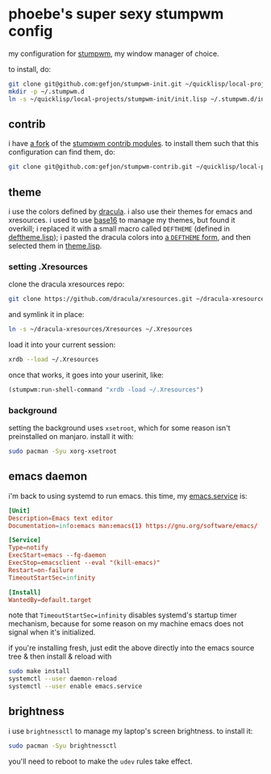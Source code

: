 * phoebe's super sexy stumpwm config
  my configuration for [[https://stumpwm.github.io][stumpwm]], my window manager of choice.

  to install, do:
  #+BEGIN_SRC sh
  git clone git@github.com:gefjon/stumpwm-init.git ~/quicklisp/local-projects/stumpwm-init
  mkdir -p ~/.stumpwm.d
  ln -s ~/quicklisp/local-projects/stumpwm-init/init.lisp ~/.stumpwm.d/init.lisp
  #+END_SRC
** contrib
   i have [[https://github.com/gefjon/stumpwm-contrib][a fork]] of the [[https://github.com/stumpwm/stumpwm-contrib][stumpwm contrib modules]]. to install them such that this
   configuration can find them, do:
   #+BEGIN_SRC sh
     git clone git@github.com:gefjon/stumpwm-contrib.git ~/quicklisp/local-projects/stumpwm-contrib
   #+END_SRC
** theme
   i use the colors defined by [[https://github.com/dracula/dracula-theme][dracula]]. i also use their themes for emacs and
   xresources. i used to use [[https://github.com/chriskempson/base16][base16]] to manage my themes, but found it overkill;
   i replaced it with a small macro called ~DEFTHEME~ (defined in
   [[file:src/deftheme.lisp][deftheme.lisp]]); i pasted the dracula colors into [[file:src/dracula.lisp][a ~DEFTHEME~ form]], and then
   selected them in [[file:src/theme.lisp][theme.lisp]].
*** setting .Xresources
    clone the dracula xresources repo:
    #+BEGIN_SRC sh
      git clone https://github.com/dracula/xresources.git ~/dracula-xresources
    #+END_SRC
    and symlink it in place:
    #+BEGIN_SRC sh
      ln -s ~/dracula-xresources/Xresources ~/.Xresources
    #+END_SRC
    load it into your current session:
    #+BEGIN_SRC sh
      xrdb --load ~/.Xresources
    #+END_SRC
    once that works, it goes into your userinit, like:
    #+BEGIN_SRC lisp
      (stumpwm:run-shell-command "xrdb -load ~/.Xresources")
    #+END_SRC
*** background
    setting the background uses ~xsetroot~, which for some reason isn't
    preinstalled on manjaro. install it with:
    #+BEGIN_SRC sh
      sudo pacman -Syu xorg-xsetroot
    #+END_SRC
** emacs daemon
   i'm back to using systemd to run emacs. this time, my [[file:~/emacs/etc/emacs.service][emacs.service]] is:
   #+BEGIN_SRC conf
     [Unit]
     Description=Emacs text editor
     Documentation=info:emacs man:emacs(1) https://gnu.org/software/emacs/

     [Service]
     Type=notify
     ExecStart=emacs --fg-daemon
     ExecStop=emacsclient --eval "(kill-emacs)"
     Restart=on-failure
     TimeoutStartSec=infinity

     [Install]
     WantedBy=default.target
   #+END_SRC
   note that ~TimeoutStartSec=infinity~ disables systemd's startup timer
   mechanism, because for some reason on my machine emacs does not signal when
   it's initialized.

   if you're installing fresh, just edit the above directly into the emacs
   source tree & then install & reload with
   #+BEGIN_SRC sh
     sudo make install
     systemctl --user daemon-reload
     systemctl --user enable emacs.service
   #+END_SRC
** brightness
   i use ~brightnessctl~ to manage my laptop's screen brightness. to install
   it:
   #+BEGIN_SRC sh
     sudo pacman -Syu brightnessctl
   #+END_SRC
   you'll need to reboot to make the ~udev~ rules take effect.
